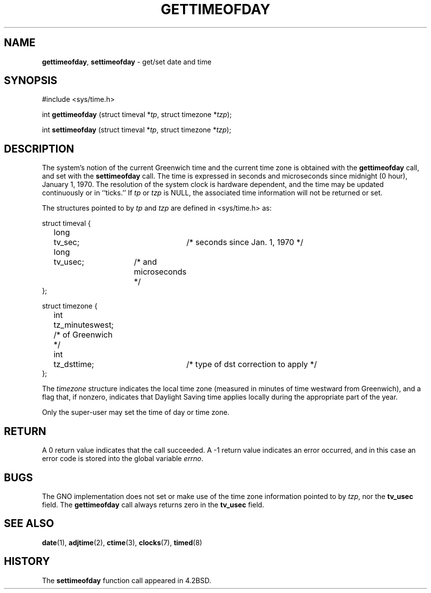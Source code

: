 .\" Copyright (c) 1980, 1991, 1993
.\"	The Regents of the University of California.  All rights reserved.
.\"
.\" Redistribution and use in source and binary forms, with or without
.\" modification, are permitted provided that the following conditions
.\" are met:
.\" 1. Redistributions of source code must retain the above copyright
.\"    notice, this list of conditions and the following disclaimer.
.\" 2. Redistributions in binary form must reproduce the above copyright
.\"    notice, this list of conditions and the following disclaimer in the
.\"    documentation and/or other materials provided with the distribution.
.\" 3. All advertising materials mentioning features or use of this software
.\"    must display the following acknowledgement:
.\"	This product includes software developed by the University of
.\"	California, Berkeley and its contributors.
.\" 4. Neither the name of the University nor the names of its contributors
.\"    may be used to endorse or promote products derived from this software
.\"    without specific prior written permission.
.\"
.\" THIS SOFTWARE IS PROVIDED BY THE REGENTS AND CONTRIBUTORS ``AS IS'' AND
.\" ANY EXPRESS OR IMPLIED WARRANTIES, INCLUDING, BUT NOT LIMITED TO, THE
.\" IMPLIED WARRANTIES OF MERCHANTABILITY AND FITNESS FOR A PARTICULAR PURPOSE
.\" ARE DISCLAIMED.  IN NO EVENT SHALL THE REGENTS OR CONTRIBUTORS BE LIABLE
.\" FOR ANY DIRECT, INDIRECT, INCIDENTAL, SPECIAL, EXEMPLARY, OR CONSEQUENTIAL
.\" DAMAGES (INCLUDING, BUT NOT LIMITED TO, PROCUREMENT OF SUBSTITUTE GOODS
.\" OR SERVICES; LOSS OF USE, DATA, OR PROFITS; OR BUSINESS INTERRUPTION)
.\" HOWEVER CAUSED AND ON ANY THEORY OF LIABILITY, WHETHER IN CONTRACT, STRICT
.\" LIABILITY, OR TORT (INCLUDING NEGLIGENCE OR OTHERWISE) ARISING IN ANY WAY
.\" OUT OF THE USE OF THIS SOFTWARE, EVEN IF ADVISED OF THE POSSIBILITY OF
.\" SUCH DAMAGE.
.\"
.\"     @(#)gettimeofday.2	8.1 (Berkeley) 6/4/93
.\"
.TH GETTIMEOFDAY 2 "19 December 1997" GNO "System Calls"
.SH NAME
.BR gettimeofday ,
.BR settimeofday
\- get/set date and time
.SH SYNOPSIS
#include <sys/time.h>
.sp 1
int
\fBgettimeofday\fR (struct timeval *\fItp\fR, struct timezone *\fItzp\fR);
.sp 1
int
\fBsettimeofday\fR (struct timeval *\fItp\fR, struct timezone *\fItzp\fR);
.SH DESCRIPTION
The system's notion of the current Greenwich time and the current time
zone is obtained with the
.BR gettimeofday 
call, and set with the
.BR settimeofday 
call.  The time is expressed in seconds and microseconds
since midnight (0 hour), January 1, 1970.  The resolution of the system
clock is hardware dependent, and the time may be updated continuously or
in ``ticks.''  If
.I tp
or
.I tzp
is NULL, the associated time
information will not be returned or set.
.LP
The structures pointed to by
.I tp
and
.I tzp
are defined in <sys/time.h> as:
.nf

struct timeval {
	long	tv_sec;		/* seconds since Jan. 1, 1970 */
	long	tv_usec;	/* and microseconds */
};

struct timezone {
	int	tz_minuteswest; /* of Greenwich */
	int	tz_dsttime;	/* type of dst correction to apply */
};
.fi
.LP
The 
.I timezone
structure indicates the local time zone
(measured in minutes of time westward from Greenwich),
and a flag that, if nonzero, indicates that
Daylight Saving time applies locally during
the appropriate part of the year.
.LP
Only the super-user may set the time of day or time zone.
.SH RETURN
A 0 return value indicates that the call succeeded.
A -1 return value indicates an error occurred, and in this
case an error code is stored into the global variable
.IR errno .
.SH BUGS
The GNO implementation does not set or make use of the time zone
information pointed to by
.IR tzp ,
nor the
.BR tv_usec
field.  The
.BR gettimeofday
call always returns zero in the
.BR tv_usec 
field.
.SH SEE ALSO
.BR date (1),
.BR adjtime (2),
.BR ctime (3),
.BR clocks (7),
.BR timed (8)
.SH HISTORY
The
.BR settimeofday
function call appeared in 4.2BSD.
